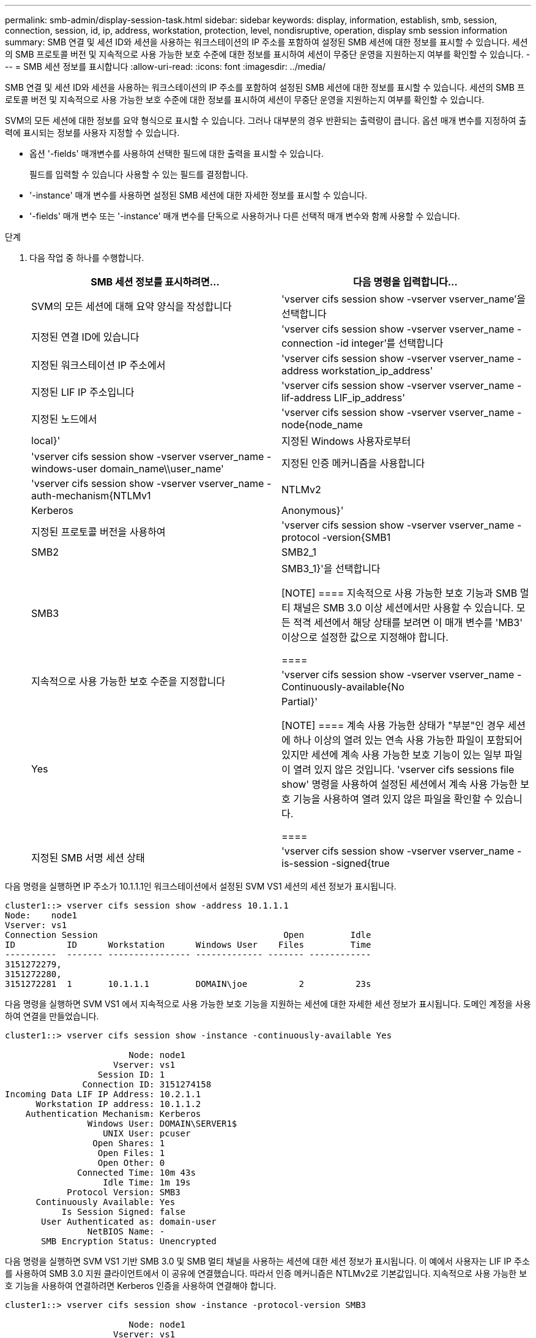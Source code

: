 ---
permalink: smb-admin/display-session-task.html 
sidebar: sidebar 
keywords: display, information, establish, smb, session, connection, session, id, ip, address, workstation, protection, level, nondisruptive, operation, display smb session information 
summary: SMB 연결 및 세션 ID와 세션을 사용하는 워크스테이션의 IP 주소를 포함하여 설정된 SMB 세션에 대한 정보를 표시할 수 있습니다. 세션의 SMB 프로토콜 버전 및 지속적으로 사용 가능한 보호 수준에 대한 정보를 표시하여 세션이 무중단 운영을 지원하는지 여부를 확인할 수 있습니다. 
---
= SMB 세션 정보를 표시합니다
:allow-uri-read: 
:icons: font
:imagesdir: ../media/


[role="lead"]
SMB 연결 및 세션 ID와 세션을 사용하는 워크스테이션의 IP 주소를 포함하여 설정된 SMB 세션에 대한 정보를 표시할 수 있습니다. 세션의 SMB 프로토콜 버전 및 지속적으로 사용 가능한 보호 수준에 대한 정보를 표시하여 세션이 무중단 운영을 지원하는지 여부를 확인할 수 있습니다.

SVM의 모든 세션에 대한 정보를 요약 형식으로 표시할 수 있습니다. 그러나 대부분의 경우 반환되는 출력량이 큽니다. 옵션 매개 변수를 지정하여 출력에 표시되는 정보를 사용자 지정할 수 있습니다.

* 옵션 '-fields' 매개변수를 사용하여 선택한 필드에 대한 출력을 표시할 수 있습니다.
+
필드를 입력할 수 있습니다 사용할 수 있는 필드를 결정합니다.

* '-instance' 매개 변수를 사용하면 설정된 SMB 세션에 대한 자세한 정보를 표시할 수 있습니다.
* '-fields' 매개 변수 또는 '-instance' 매개 변수를 단독으로 사용하거나 다른 선택적 매개 변수와 함께 사용할 수 있습니다.


.단계
. 다음 작업 중 하나를 수행합니다.
+
|===
| SMB 세션 정보를 표시하려면... | 다음 명령을 입력합니다... 


 a| 
SVM의 모든 세션에 대해 요약 양식을 작성합니다
 a| 
'vserver cifs session show -vserver vserver_name'을 선택합니다



 a| 
지정된 연결 ID에 있습니다
 a| 
'vserver cifs session show -vserver vserver_name -connection -id integer'를 선택합니다



 a| 
지정된 워크스테이션 IP 주소에서
 a| 
'vserver cifs session show -vserver vserver_name -address workstation_ip_address'



 a| 
지정된 LIF IP 주소입니다
 a| 
'vserver cifs session show -vserver vserver_name -lif-address LIF_ip_address'



 a| 
지정된 노드에서
 a| 
'vserver cifs session show -vserver vserver_name -node{node_name | local}'



 a| 
지정된 Windows 사용자로부터
 a| 
'vserver cifs session show -vserver vserver_name -windows-user domain_name\\user_name'



 a| 
지정된 인증 메커니즘을 사용합니다
 a| 
'vserver cifs session show -vserver vserver_name -auth-mechanism{NTLMv1|NTLMv2|Kerberos|Anonymous}'



 a| 
지정된 프로토콜 버전을 사용하여
 a| 
'vserver cifs session show -vserver vserver_name -protocol -version{SMB1|SMB2|SMB2_1|SMB3|SMB3_1}'을 선택합니다

[NOTE]
====
지속적으로 사용 가능한 보호 기능과 SMB 멀티 채널은 SMB 3.0 이상 세션에서만 사용할 수 있습니다. 모든 적격 세션에서 해당 상태를 보려면 이 매개 변수를 'MB3' 이상으로 설정한 값으로 지정해야 합니다.

====


 a| 
지속적으로 사용 가능한 보호 수준을 지정합니다
 a| 
'vserver cifs session show -vserver vserver_name -Continuously-available{No|Yes|Partial}'

[NOTE]
====
계속 사용 가능한 상태가 "부분"인 경우 세션에 하나 이상의 열려 있는 연속 사용 가능한 파일이 포함되어 있지만 세션에 계속 사용 가능한 보호 기능이 있는 일부 파일이 열려 있지 않은 것입니다. 'vserver cifs sessions file show' 명령을 사용하여 설정된 세션에서 계속 사용 가능한 보호 기능을 사용하여 열려 있지 않은 파일을 확인할 수 있습니다.

====


 a| 
지정된 SMB 서명 세션 상태
 a| 
'vserver cifs session show -vserver vserver_name -is-session -signed{true|false}'

|===


다음 명령을 실행하면 IP 주소가 10.1.1.1인 워크스테이션에서 설정된 SVM VS1 세션의 세션 정보가 표시됩니다.

[listing]
----
cluster1::> vserver cifs session show -address 10.1.1.1
Node:    node1
Vserver: vs1
Connection Session                                    Open         Idle
ID          ID      Workstation      Windows User    Files         Time
----------  ------- ---------------- ------------- ------- ------------
3151272279,
3151272280,
3151272281  1       10.1.1.1         DOMAIN\joe          2          23s
----
다음 명령을 실행하면 SVM VS1 에서 지속적으로 사용 가능한 보호 기능을 지원하는 세션에 대한 자세한 세션 정보가 표시됩니다. 도메인 계정을 사용하여 연결을 만들었습니다.

[listing]
----
cluster1::> vserver cifs session show -instance -continuously-available Yes

                        Node: node1
                     Vserver: vs1
                  Session ID: 1
               Connection ID: 3151274158
Incoming Data LIF IP Address: 10.2.1.1
      Workstation IP address: 10.1.1.2
    Authentication Mechanism: Kerberos
                Windows User: DOMAIN\SERVER1$
                   UNIX User: pcuser
                 Open Shares: 1
                  Open Files: 1
                  Open Other: 0
              Connected Time: 10m 43s
                   Idle Time: 1m 19s
            Protocol Version: SMB3
      Continuously Available: Yes
           Is Session Signed: false
       User Authenticated as: domain-user
                NetBIOS Name: -
       SMB Encryption Status: Unencrypted
----
다음 명령을 실행하면 SVM VS1 기반 SMB 3.0 및 SMB 멀티 채널을 사용하는 세션에 대한 세션 정보가 표시됩니다. 이 예에서 사용자는 LIF IP 주소를 사용하여 SMB 3.0 지원 클라이언트에서 이 공유에 연결했습니다. 따라서 인증 메커니즘은 NTLMv2로 기본값입니다. 지속적으로 사용 가능한 보호 기능을 사용하여 연결하려면 Kerberos 인증을 사용하여 연결해야 합니다.

[listing]
----
cluster1::> vserver cifs session show -instance -protocol-version SMB3

                        Node: node1
                     Vserver: vs1
                  Session ID: 1
              **Connection IDs: 3151272607,31512726078,3151272609
            Connection Count: 3**
Incoming Data LIF IP Address: 10.2.1.2
      Workstation IP address: 10.1.1.3
    Authentication Mechanism: NTLMv2
                Windows User: DOMAIN\administrator
                   UNIX User: pcuser
                 Open Shares: 1
                  Open Files: 0
                  Open Other: 0
              Connected Time: 6m 22s
                   Idle Time: 5m 42s
            Protocol Version: SMB3
      Continuously Available: No
           Is Session Signed: false
       User Authenticated as: domain-user
                NetBIOS Name: -
       SMB Encryption Status: Unencrypted
----
xref:display-open-files-task.adoc[열려 있는 SMB 파일에 대한 정보 표시]

